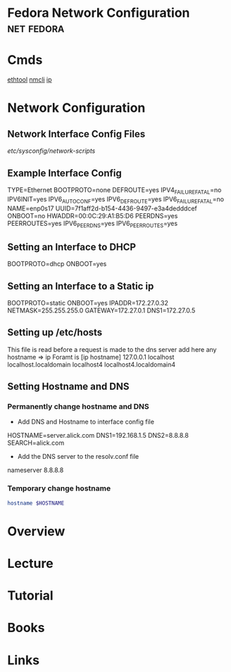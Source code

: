 #+TAGS: net fedora


* Fedora Network Configuration					 :net:fedora:
* Cmds
[[file://home/crito/org/tech/cmds/ethtool.org][ethtool]]
[[file://home/crito/org/tech/cmds/nmcli.org][nmcli]]
[[file://home/crito/org/tech/cmds/ip.org][ip]]
* Network Configuration
** Network Interface Config Files
/etc/sysconfig/network-scripts/
** Example Interface Config
TYPE=Ethernet
BOOTPROTO=none
DEFROUTE=yes
IPV4_FAILURE_FATAL=no
IPV6INIT=yes
IPV6_AUTOCONF=yes
IPV6_DEFROUTE=yes
IPV6_FAILURE_FATAL=no
NAME=enp0s17
UUID=7f1aff2d-b154-4436-9497-e3a4dedddcef
ONBOOT=no
HWADDR=00:0C:29:A1:B5:D6
PEERDNS=yes
PEERROUTES=yes
IPV6_PEERDNS=yes
IPV6_PEERROUTES=yes
** Setting an Interface to DHCP
BOOTPROTO=dhcp
ONBOOT=yes
** Setting an Interface to a Static ip
BOOTPROTO=static
ONBOOT=yes
IPADDR=172.27.0.32
NETMASK=255.255.255.0
GATEWAY=172.27.0.1
DNS1=172.27.0.5
** Setting up /etc/hosts
This file is read before a request is made to the dns server 
add here any hostname => ip
Foramt is [ip hostname]
127.0.0.1   localhost localhost.localdomain localhost4 localhost4.localdomain4
** Setting Hostname and DNS
*** Permanently change hostname and DNS
- Add DNS and Hostname to interface config file
HOSTNAME=server.alick.com
DNS1=192.168.1.5
DNS2=8.8.8.8
SEARCH=alick.com

- Add the DNS server to the resolv.conf file
nameserver 8.8.8.8

*** Temporary change hostname
#+BEGIN_SRC sh
hostname $HOSTNAME
#+END_SRC
* Overview
* Lecture
* Tutorial
* Books
* Links
